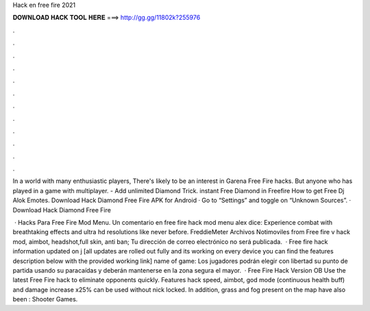 Hack en free fire 2021



𝐃𝐎𝐖𝐍𝐋𝐎𝐀𝐃 𝐇𝐀𝐂𝐊 𝐓𝐎𝐎𝐋 𝐇𝐄𝐑𝐄 ===> http://gg.gg/11802k?255976



.



.



.



.



.



.



.



.



.



.



.



.

In a world with many enthusiastic players, There's likely to be an interest in Garena Free Fire hacks. But anyone who has played in a game with multiplayer. - Add unlimited Diamond Trick. instant Free Diamond in Freefire How to get Free Dj Alok Emotes. Download Hack Diamond Free Fire APK for Android · Go to “Settings” and toggle on “Unknown Sources”. · Download Hack Diamond Free Fire 

 · Hacks Para Free Fire Mod Menu. Un comentario en free fire hack mod menu alex dice: Experience combat with breathtaking effects and ultra hd resolutions like never before. FreddieMeter Archivos Notimoviles from  Free fire v hack mod, aimbot, headshot,full skin, anti ban; Tu dirección de correo electrónico no será publicada.  · Free fire hack information updated on j [all updates are rolled out fully and its working on every device you can find the features description below with the provided working link] name of game: Los jugadores podrán elegir con libertad su punto de partida usando su paracaídas y deberán mantenerse en la zona segura el mayor.  · Free Fire Hack Version OB Use the latest Free Fire hack to eliminate opponents quickly. Features hack speed, aimbot, god mode (continuous health buff) and damage increase x25% can be used without nick locked. In addition, grass and fog present on the map have also been : Shooter Games.
